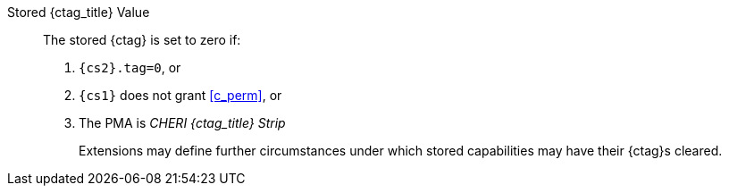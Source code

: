 Stored {ctag_title} Value::
+
The stored {ctag} is set to zero if:
+
. `{cs2}.tag=0`, or
. `{cs1}` does not grant <<c_perm>>, or
. The PMA is _CHERI {ctag_title} Strip_
+
Extensions may define further circumstances under which stored capabilities may have their {ctag}s cleared.
